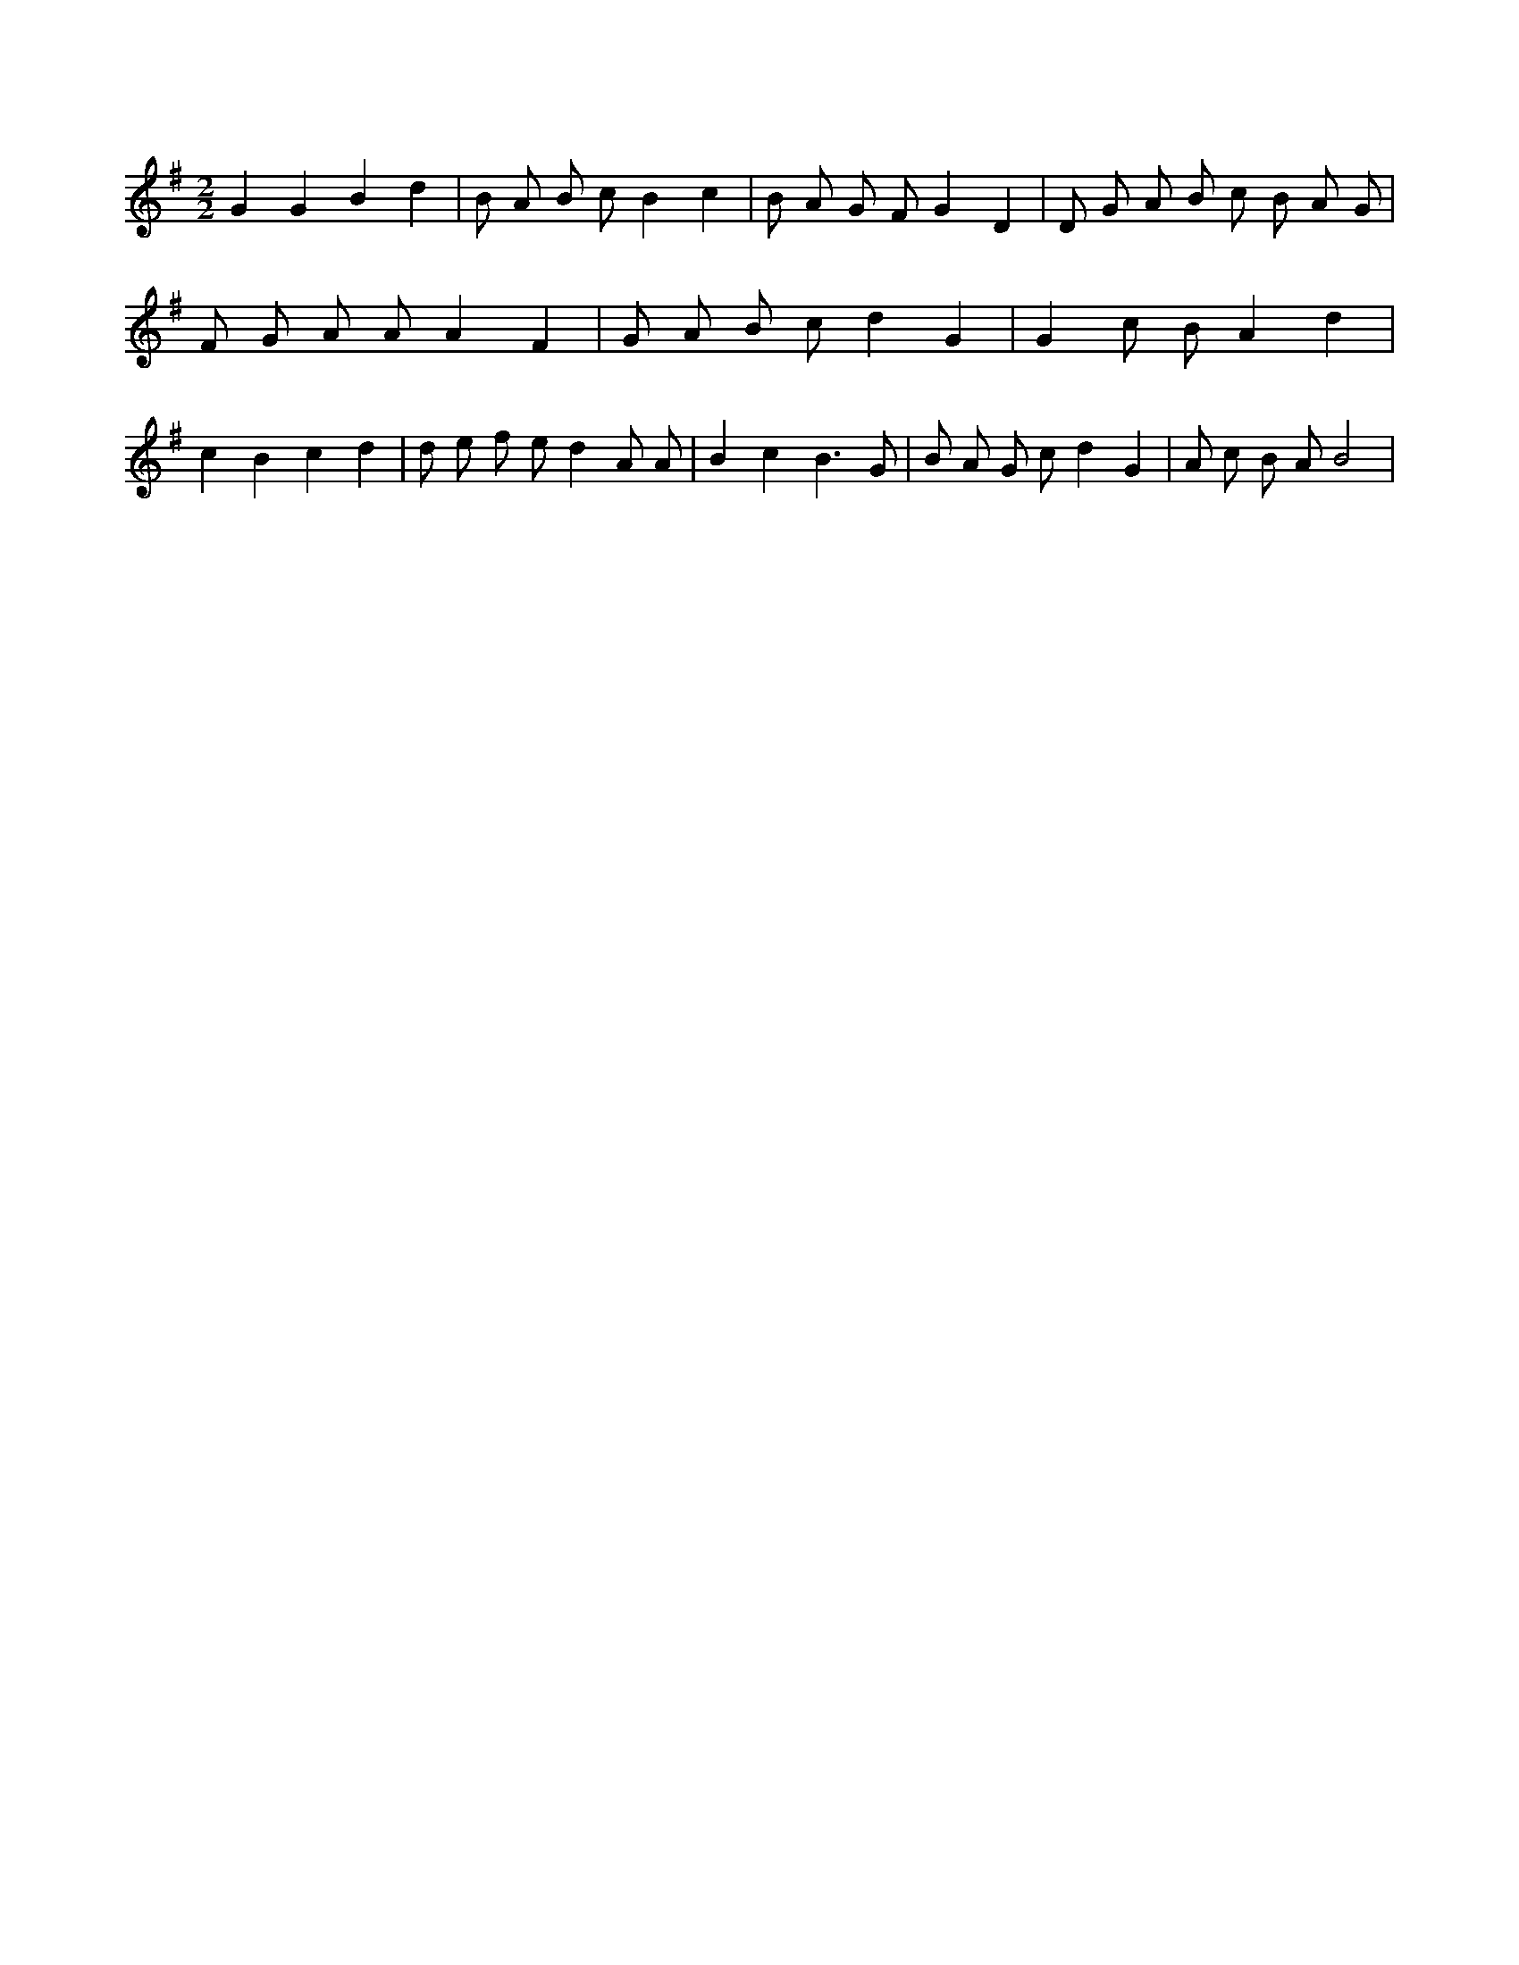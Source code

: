 X:358
L:1/8
M:2/2
K:Gclef
G2 G2 B2 d2 | B A B c B2 c2 | B A G F G2 D2 | D G A B c B A G | F G A A A2 F2 | G A B c d2 G2 | G2 c B A2 d2 | c2 B2 c2 d2 | d e f e d2 A A | B2 c2 B3 G | B A G c d2 G2 | A c B A B4 |

